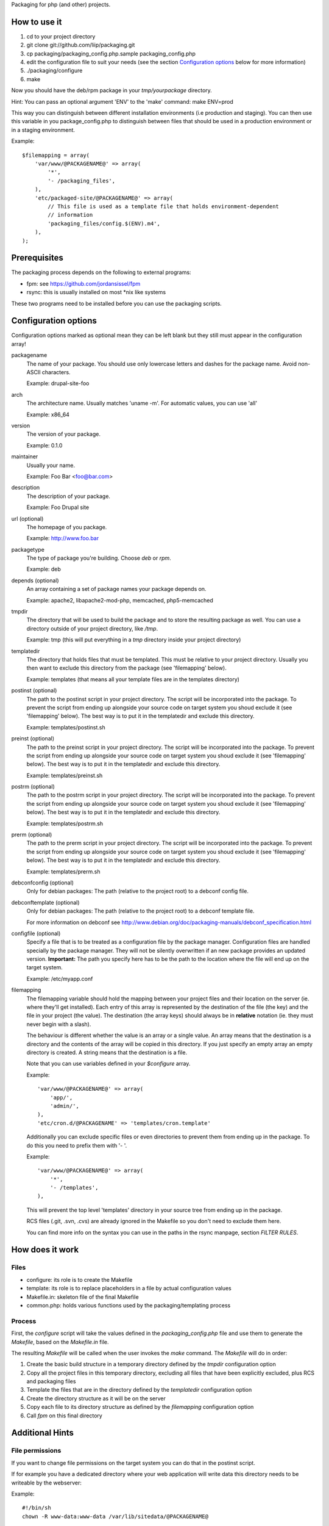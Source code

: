 Packaging for php (and other) projects.

=============
How to use it
=============

1. cd to your project directory
2. git clone git://github.com/liip/packaging.git
3. cp packaging/packaging_config.php.sample packaging_config.php
4. edit the configuration file to suit your needs (see the section
   `Configuration options`_ below for more information)
5. ./packaging/configure
6. make

Now you should have the deb/rpm package in your `tmp/yourpackage` directory.

Hint:
You can pass an optional argument 'ENV' to the 'make' command:
make ENV=prod

This way you can distinguish between different installation environments
(i.e production and staging). You can then use this variable in you
package_config.php to distinguish between files that should be used in a
production environment or in a staging environment.

Example::

    $filemapping = array(
        'var/www/@PACKAGENAME@' => array(
            '*',
            '- /packaging_files',
        ),
        'etc/packaged-site/@PACKAGENAME@' => array(
            // This file is used as a template file that holds environment-dependent
            // information
            'packaging_files/config.$(ENV).m4',
        ),
    );

=============
Prerequisites
=============

The packaging process depends on the following to external programs:

* fpm: see https://github.com/jordansissel/fpm
* rsync: this is usually installed on most \*nix like systems

These two programs need to be installed before you can use the packaging
scripts.

.. _configuration_options:

=====================
Configuration options
=====================

Configuration options marked as optional mean they can be left blank but they
still must appear in the configuration array!

packagename
    The name of your package. You should use only lowercase letters and
    dashes for the package name. Avoid non-ASCII characters.

    Example: drupal-site-foo

arch
    The architecture name. Usually matches 'uname -m'. For automatic values,
    you can use 'all'

    Example: x86_64

version
    The version of your package.

    Example: 0.1.0

maintainer
    Usually your name.

    Example: Foo Bar <foo@bar.com>

description
    The description of your package.

    Example: Foo Drupal site

url (optional)
    The homepage of you package.

    Example: http://www.foo.bar

packagetype
    The type of package you're building. Choose `deb` or `rpm`.

    Example: deb

depends (optional)
    An array containing a set of package names your package depends on.

    Example: apache2, libapache2-mod-php, memcached, php5-memcached

tmpdir
    The directory that will be used to build the package and to store the
    resulting package as well. You can use a directory outside of your project
    directory, like `/tmp`.

    Example: tmp (this will put everything in a `tmp` directory inside your
    project directory)

templatedir
    The directory that holds files that must be templated. This must be relative
    to your project directory. Usually you then want to exclude this directory
    from the package (see 'filemapping' below).

    Example: templates (that means all your template files are in the templates
    directory)

postinst (optional)
    The path to the postinst script in your project directory. The script will
    be incorporated into the package. To prevent the script from ending up
    alongside your source code on target system you shoud exclude it (see
    'filemapping' below). The best way is to put it in the templatedir and
    exclude this directory.

    Example: templates/postinst.sh

preinst (optional)
    The path to the preinst script in your project directory. The script will
    be incorporated into the package. To prevent the script from ending up
    alongside your source code on target system you shoud exclude it (see
    'filemapping' below). The best way is to put it in the templatedir and
    exclude this directory.

    Example: templates/preinst.sh

postrm (optional)
    The path to the postrm script in your project directory. The script will
    be incorporated into the package. To prevent the script from ending up
    alongside your source code on target system you shoud exclude it (see
    'filemapping' below). The best way is to put it in the templatedir and
    exclude this directory.

    Example: templates/postrm.sh

prerm (optional)
    The path to the prerm script in your project directory. The script will
    be incorporated into the package. To prevent the script from ending up
    alongside your source code on target system you shoud exclude it (see
    'filemapping' below). The best way is to put it in the templatedir and
    exclude this directory.

    Example: templates/prerm.sh

debconfconfig (optional)
    Only for debian packages: The path (relative to the project root) to a
    debconf config file.

debconftemplate (optional)
    Only for debian packages: The path (relative to the project root) to a
    debconf template file.

    For more information on debconf see
    http://www.debian.org/doc/packaging-manuals/debconf_specification.html

configfile (optional)
    Specify a file that is to be treated as a configuration file by the
    package manager. Configuration files are handled specially by the
    package manager. They will not be silently overwritten if an new package
    provides an updated version.
    **Important:** The path you specify here has to be the path to the
    location where the file will end up on the target system.

    Example: /etc/myapp.conf

filemapping
    The filemapping variable should hold the mapping between your project files
    and their location on the server (ie. where they'll get installed). Each
    entry of this array is represented by the destination of the file (the key)
    and the file in your project (the value). The destination (the array keys)
    should always be in **relative** notation (ie. they must never begin with a
    slash).

    The behaviour is different whether the value is an array or a single value.
    An array means that the destination is a directory and the contents of the
    array will be copied in this directory. If you just specify an empty array
    an empty directory is created.  A string means that the destination is a
    file.

    Note that you can use variables defined in your `$configure` array.

    Example::

        'var/www/@PACKAGENAME@' => array(
            'app/',
            'admin/',
        ),
        'etc/cron.d/@PACKAGENAME' => 'templates/cron.template'

    Additionally you can exclude specific files or even directories to prevent
    them from ending up in the package. To do this you need to prefix them
    with '- '.

    Example::

        'var/www/@PACKAGENAME@' => array(
            '*',
            '- /templates',
        ),

    This will prevent the top level 'templates' directory in your source tree
    from ending up in the package.

    RCS files (.git, .svn, .cvs) are already ignored in the Makefile so you
    don't need to exclude them here.

    You can find more info on the syntax you can use in the paths in the rsync
    manpage, section `FILTER RULES`.


================
How does it work
================

Files
-----

* configure: its role is to create the Makefile
* template: its role is to replace placeholders in a file by actual
  configuration values
* Makefile.in: skeleton file of the final Makefile
* common.php: holds various functions used by the packaging/templating process

Process
-------

First, the `configure` script will take the values defined in the
`packaging_config.php` file and use them to generate the `Makefile`, based on the
`Makefile.in` file.

The resulting `Makefile` will be called when the user invokes the `make`
command. The `Makefile` will do in order:

1. Create the basic build structure in a temporary directory defined by the
   `tmpdir` configuration option
2. Copy all the project files in this temporary directory, excluding all files
   that have been explicitly excluded, plus RCS and packaging files
3. Template the files that are in the directory defined by the `templatedir`
   configuration option
4. Create the directory structure as it will be on the server
5. Copy each file to its directory structure as defined by the `filemapping`
   configuration option
6. Call `fpm` on this final directory

================
Additional Hints
================

File permissions
----------------

If you want to change file permissions on the target system you can do that in
the postinst script.

If for example you have a dedicated directory where your web application will
write data this directory needs to be writeable by the webserver:

Example::

    #!/bin/sh
    chown -R www-data:www-data /var/lib/sitedata/@PACKAGENAME@

Database setup
--------------

Unfortunately it is not possible to setup a database interactively during the
installation of the package. One workaround is to create a script that guides
you through the configuration of a database and to put that script into the
package (it could be put into '/usr/share/doc/@PACKAGENAME@/' for example).
The person installing the package would then be responsible to run this script
and adapt the application configuration.
